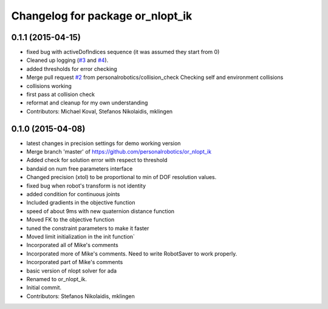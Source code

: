 ^^^^^^^^^^^^^^^^^^^^^^^^^^^^^^^^^
Changelog for package or_nlopt_ik
^^^^^^^^^^^^^^^^^^^^^^^^^^^^^^^^^

0.1.1 (2015-04-15)
------------------
* fixed bug with activeDofIndices sequence (it was assumed they start from 0)
* Cleaned up logging (`#3 <https://github.com/personalrobotics/or_nlopt_ik/issues/3>`_ and `#4 <https://github.com/personalrobotics/or_nlopt_ik/issues/4>`_).
* added thresholds for error checking
* Merge pull request `#2 <https://github.com/personalrobotics/or_nlopt_ik/issues/2>`_ from personalrobotics/collision_check
  Checking self and environment collisions
* collisions working
* first pass at collision check
* reformat and cleanup for my own understanding
* Contributors: Michael Koval, Stefanos Nikolaidis, mklingen

0.1.0 (2015-04-08)
------------------
* latest changes in precision settings for demo working version
* Merge branch 'master' of https://github.com/personalrobotics/or_nlopt_ik
* Added check for solution error with respect to threshold
* bandaid on num free parameters interface
* Changed precision (xtol) to be proportional to min of DOF resolution values.
* fixed bug when robot's transform is not identity
* added condition for continuous joints
* Included gradients in the objective function
* speed of about 9ms with new quaternion distance function
* Moved FK to the objective function
* tuned the constraint parameters to make it faster
* Moved limit initialization in the init function`
* Incorporated all of Mike's comments
* Incorporated more of Mike's comments. Need to write RobotSaver to work properly.
* Incorporated part of Mike's comments
* basic version of nlopt solver for ada
* Renamed to or_nlopt_ik.
* Initial commit.
* Contributors: Stefanos Nikolaidis, mklingen
